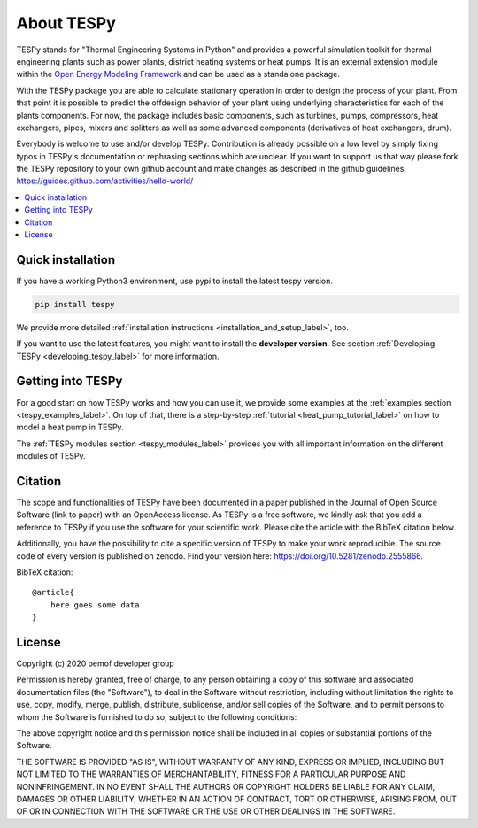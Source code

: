 .. _tespy_label:

~~~~~~~~~~~
About TESPy
~~~~~~~~~~~

TESPy stands for "Thermal Engineering Systems in Python" and provides a
powerful simulation toolkit for thermal engineering plants such as power
plants, district heating systems or heat pumps. It is an external extension
module within the `Open Energy Modeling Framework <https://oemof.org/>`_ and
can be used as a standalone package.

With the TESPy package you are able to calculate stationary operation in order
to design the process of your plant. From that point it is possible to
predict the offdesign behavior of your plant using underlying characteristics
for each of the plants components. For now, the package includes basic
components, such as turbines, pumps, compressors, heat exchangers, pipes,
mixers and splitters as well as some advanced components
(derivatives of heat exchangers, drum).

Everybody is welcome to use and/or develop TESPy. Contribution is already
possible on a low level by simply fixing typos in TESPy's documentation or
rephrasing sections which are unclear. If you want to support us that way
please fork the TESPy repository to your own github account and make
changes as described in the github guidelines:
https://guides.github.com/activities/hello-world/

.. contents::
    :depth: 1
    :local:
    :backlinks: top

Quick installation
==================

If you have a working Python3 environment, use pypi to install the latest
tespy version.

.. code:: bash

    pip install tespy

We provide more detailed
:ref:`installation instructions <installation_and_setup_label>`, too.

If you want to use the latest features, you might want to install the
**developer version**. See section
:ref:`Developing TESPy <developing_tespy_label>` for more information.

Getting into TESPy
==================

For a good start on how TESPy works and how you can use it, we provide some
examples at the :ref:`examples section <tespy_examples_label>`. On top of that,
there is a step-by-step :ref:`tutorial <heat_pump_tutorial_label>` on how to
model a heat pump in TESPy.

The :ref:`TESPy modules section <tespy_modules_label>` provides you
with all important information on the different modules of TESPy.

Citation
========

The scope and functionalities of TESPy have been documented in a paper
published in the Journal of Open Source Software (link to paper) with an
OpenAccess license. As TESPy is a free software, we kindly ask that you add a
reference to TESPy if you use the software for your scientific work. Please
cite the article with the BibTeX citation below.

Additionally, you have the possibility to cite a specific version of TESPy to
make your work reproducible. The source code of every version is published on
zenodo. Find your version here: https://doi.org/10.5281/zenodo.2555866.

BibTeX citation::

    @article{
        here goes some data
    }

License
=======

Copyright (c) 2020 oemof developer group

Permission is hereby granted, free of charge, to any person obtaining a copy
of this software and associated documentation files (the "Software"), to deal
in the Software without restriction, including without limitation the rights
to use, copy, modify, merge, publish, distribute, sublicense, and/or sell
copies of the Software, and to permit persons to whom the Software is
furnished to do so, subject to the following conditions:

The above copyright notice and this permission notice shall be included in all
copies or substantial portions of the Software.

THE SOFTWARE IS PROVIDED "AS IS", WITHOUT WARRANTY OF ANY KIND, EXPRESS OR
IMPLIED, INCLUDING BUT NOT LIMITED TO THE WARRANTIES OF MERCHANTABILITY,
FITNESS FOR A PARTICULAR PURPOSE AND NONINFRINGEMENT. IN NO EVENT SHALL THE
AUTHORS OR COPYRIGHT HOLDERS BE LIABLE FOR ANY CLAIM, DAMAGES OR OTHER
LIABILITY, WHETHER IN AN ACTION OF CONTRACT, TORT OR OTHERWISE, ARISING FROM,
OUT OF OR IN CONNECTION WITH THE SOFTWARE OR THE USE OR OTHER DEALINGS IN THE
SOFTWARE.
